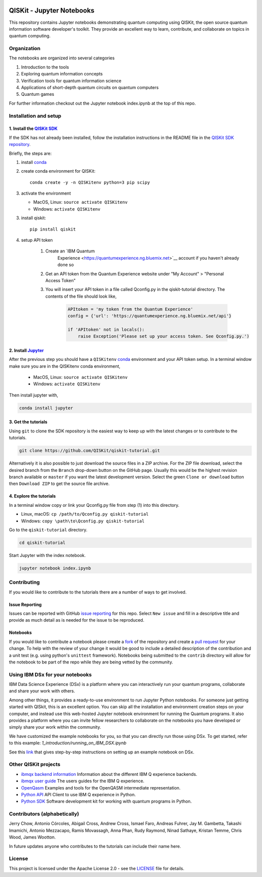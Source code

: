 .. image:: images/QISKit-c.gif
					 :align: center
									 
QISKit - Jupyter Notebooks
==========================

This repository contains Jupyter notebooks demonstrating quantum
computing using QISKit, the open source quantum information software
developer's toolkit. They provide an excellent way to learn,
contribute, and collaborate on topics in quantum computing.

Organization
------------
The notebooks are organized into several categories

1. Introduction to the tools
2. Exploring quantum information concepts
3. Verification tools for quantum information science
4. Applications of short-depth quantum circuits on quantum computers
5. Quantum games

For further information checkout out the Jupyter notebook index.ipynb
at the top of this repo.

Installation and setup
----------------------

1. Install the `QISKit SDK <https://github.com/QISKit/qiskit-sdk-py>`_
~~~~~~~~~~~~~~~~~~~~~~~~~~~~~~~~~~~~~~~~~~~~~~~~~~~~~~~~~~~~~~~~~~~~~~

If the SDK has not already been installed, follow the installation
instructions in the README file in the
`QISKit SDK repository <https://github.com/QISKit/qiskit-sdk-py>`__.

Briefly, the steps are:

1. install `conda <https://conda.io/docs/index.html>`_
2. create conda environment for QISKit::

		 conda create -y -n QISKitenv python=3 pip scipy

3. activate the environment

   - MacOS, Linux: ``source activate QISKitenv``
   - Windows: ``activate QISKitenv``

3. install qiskit::
		 
		 pip install qiskit

4. setup API token

	 1. Create an `IBM Quantum
		 Experience <https://quantumexperience.ng.bluemix.net>`__ account if you haven't already done so
	 2. Get an API token from the Quantum Experience website under "My Account" > "Personal Access Token"
	 3. You will insert your API token in a file called Qconfig.py in the qiskit-tutorial directory. The contents of the file should look like,

		 .. code:: python

							 APItoken = 'my token from the Quantum Experience'
							 config = {'url': 'https://quantumexperience.ng.bluemix.net/api'}

							 if 'APItoken' not in locals():
							     raise Exception('Please set up your access token. See Qconfig.py.')

2. Install `Jupyter <http://jupyter.readthedocs.io/en/latest/install.html>`__
~~~~~~~~~~~~~~~~~~~~~~~~~~~~~~~~~~~~~~~~~~~~~~~~~~~~~~~~~~~~~~~~~~~~~~~~~~~~~

After the previous step you should have a ``QISKitenv`` `conda
<https://conda.io/docs/index.html>`_ environment and your API token
setup. In a terminal window make sure you are in the QISKitenv conda
environment,

   - MacOS, Linux: ``source activate QISKitenv``
   - Windows: ``activate QISKitenv``

Then install jupyter with,

.. code:: sh

					conda install jupyter

3. Get the tutorials
~~~~~~~~~~~~~~~~~~~~

Using ``git`` to clone the SDK repository is the easiest way to
keep up with the latest changes or to contribute to the
tutorials. 

.. code:: sh

					git clone https://github.com/QISKit/qiskit-tutorial.git

Alternatively it is also possible to just download the source files in
a ZIP archive. For the ZIP file download, select the desired branch
from the ``Branch`` drop-down button on the GitHub page. Usually this
would be the highest revision branch available or ``master`` if you
want the latest development version. Select the green ``Clone or
download`` button then ``Download ZIP`` to get the source file
archive.
	 
4. Explore the tutorials
~~~~~~~~~~~~~~~~~~~~~~~~

In a terminal window copy or link your Qconfig.py file from step (1)
into this directory.

- Linux, macOS: ``cp /path/to/Qconfig.py qiskit-tutorial``
- Windows: ``copy \path\to\Qconfig.py qiskit-tutorial``

Go to the ``qiskit-tutorial`` directory.

.. code:: sh

					cd qiskit-tutorial

Start Jupyter with the index notebook.

.. code:: sh

					jupyter notebook index.ipynb
	 

Contributing
------------

If you would like to contribute to the tutorials there are a number of
ways to get involved.

Issue Reporting
~~~~~~~~~~~~~~~

Issues can be reported with GitHub `issue reporting
<https://github.com/QISKit/qiskit-tutorial/issues>`__ for this
repo. Select ``New issue`` and fill in a descriptive title and provide
as much detail as is needed for the issue to be reproduced.

Notebooks
~~~~~~~~~

If you would like to contribute a notebook please create a `fork
<https://help.github.com/articles/fork-a-repo/>`__ of the repository
and create a `pull request
<https://help.github.com/articles/about-pull-requests/>`__ for your
change. To help with the review of your change it would be good to
include a detailed description of the contribution and a unit test
(e.g. using python's ``unittest`` framework). Notebooks being submitted to
the ``contrib`` directory will allow for the notebook to be part of
the repo while they are being vetted by the community. 

Using IBM DSx for your notebooks
---------------------------------
IBM Data Science Experience (DSx) is a platform where you can interactively 
run your quantum programs, collaborate and share your work with others. 

Among other things, it provides a ready-to-use environment to run Jupyter 
Python notebooks. For someone just getting started with QISkit, this is an 
excellent option. You can skip all the installation and environment creation 
steps on your computer, and instead use this web-hosted Jupyter notebook 
environment for running the Quantum programs. It also provides a platform 
where you can invite fellow researchers to collaborate on the notebooks 
you have developed or simply share your work within the community.

We have customized the example notebooks for you, so that you can 
directly run those using DSx. To get started, refer to this 
example: `1_introduction/running_on_IBM_DSX.ipynb`

See this `link
<https://github.com/qiskit-tutorial/wiki/Running-Quantum-Program-on-IBM-DSx>`__ 
that gives step-by-step instructions on setting up an example notebook on DSx. 

Other QISKit projects
---------------------

-  `ibmqx backend
   information <https://github.com/QISKit/ibmqx-backend-information>`__
   Information about the different IBM Q experience backends.
-  `ibmqx user guide <https://github.com/QISKit/ibmqx-user-guides>`__
   The users guides for the IBM Q experience.
-  `OpenQasm <https://github.com/QISKit/openqasm>`__ Examples and tools
   for the OpenQASM intermediate representation.
-  `Python API <https://github.com/QISKit/qiskit-api-py>`__ API Client
   to use IBM Q experience in Python.
-  `Python SDK <https://github.com/QISKit/qiskit-sdk-py>`__ Software
   development kit for working with quantum programs in Python.

Contributors (alphabetically)
-----------------------------

Jerry Chow, Antonio Córcoles, Abigail Cross, Andrew Cross, Ismael Faro, Andreas Fuhrer, Jay M. Gambetta, Takashi Imamichi, Antonio Mezzacapo, Ramis Movassagh, Anna Phan, Rudy Raymond, Ninad Sathaye, Kristan Temme, Chris Wood, James Wootton.

In future updates anyone who contributes to the tutorials can include their name here.

License
-------

This project is licensed under the Apache License 2.0 - see the
`LICENSE <LICENSE>`__ file for details.
